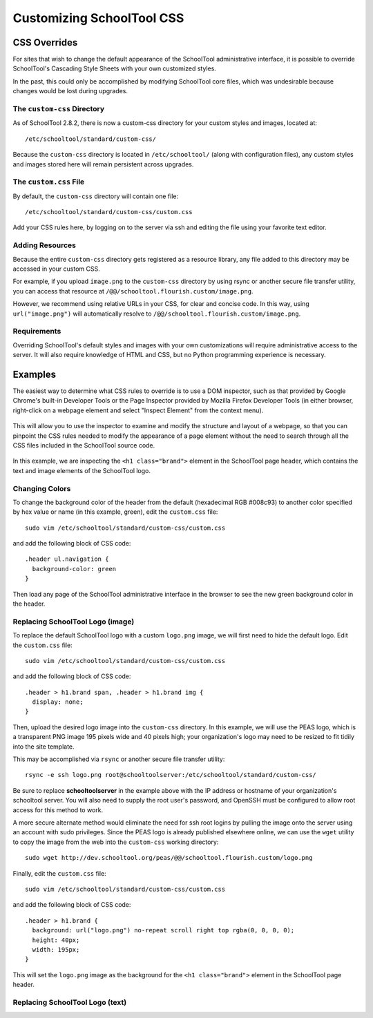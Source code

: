 Customizing SchoolTool CSS
==========================

CSS Overrides
-------------

For sites that wish to change the default appearance of the SchoolTool
administrative interface, it is possible to override SchoolTool's Cascading
Style Sheets with your own customized styles.

In the past, this could only be accomplished by modifying SchoolTool core files,
which was undesirable because changes would be lost during upgrades.

The ``custom-css`` Directory
````````````````````````````

As of SchoolTool 2.8.2, there is now a custom-css directory for your custom
styles and images, located at::

    /etc/schooltool/standard/custom-css/

Because the ``custom-css`` directory is located in ``/etc/schooltool/`` (along
with configuration files), any custom styles and images stored here will remain
persistent across upgrades.

The ``custom.css`` File
```````````````````````

By default, the ``custom-css`` directory will contain one file::

   /etc/schooltool/standard/custom-css/custom.css

Add your CSS rules here, by logging on to the server via ssh and editing the
file using your favorite text editor.

Adding Resources
````````````````

Because the entire ``custom-css`` directory gets registered as a resource
library, any file added to this directory may be accessed in your custom CSS.

For example, if you upload ``image.png`` to the ``custom-css`` directory by
using rsync or another secure file transfer utility, you can access that
resource at ``/@@/schooltool.flourish.custom/image.png``.

However, we recommend using relative URLs in your CSS, for clear and concise
code. In this way, using ``url("image.png")`` will automatically resolve to
``/@@/schooltool.flourish.custom/image.png``.


Requirements
````````````

Overriding SchoolTool's default styles and images with your own customizations
will require administrative access to the server. It will also require
knowledge of HTML and CSS, but no Python programming experience is necessary.

Examples
--------

The easiest way to determine what CSS rules to override is to use a DOM
inspector, such as that provided by Google Chrome's built-in Developer Tools
or the Page Inspector provided by Mozilla Firefox Developer Tools (in either
browser, right-click on a webpage element and select "Inspect Element" from the
context menu). 

   .. image:: images/custom-css-01.png

This will allow you to use the inspector to examine and modify the structure and
layout of a webpage, so that you can pinpoint the CSS rules needed to modify the
appearance of a page element without the need to search through all the CSS
files included in the SchoolTool source code.

   .. image:: images/custom-css-02.png

In this example, we are inspecting the ``<h1 class="brand">`` element in the
SchoolTool page header, which contains the text and image elements of the
SchoolTool logo.

Changing Colors
```````````````

To change the background color of the header from the default (hexadecimal RGB
#008c93) to another color specified by hex value or name (in this example,
green), edit the ``custom.css`` file::

   sudo vim /etc/schooltool/standard/custom-css/custom.css

and add the following block of CSS code::

   .header ul.navigation {
     background-color: green
   }

Then load any page of the SchoolTool administrative interface in the browser to
see the new green background color in the header.

   .. image:: images/custom-css-03.png

Replacing SchoolTool Logo (image)
`````````````````````````````````

To replace the default SchoolTool logo with a custom ``logo.png`` image, we will
first need to hide the default logo. Edit the ``custom.css`` file::

   sudo vim /etc/schooltool/standard/custom-css/custom.css

and add the following block of CSS code::

   .header > h1.brand span, .header > h1.brand img {
     display: none;
   }

Then, upload the desired logo image into the ``custom-css`` directory. In this
example, we will use the PEAS logo, which is a transparent PNG image 195 pixels
wide and 40 pixels high; your organization's logo may need to be resized to fit
tidily into the site template.

This may be accomplished via ``rsync`` or another secure file transfer utility::

   rsync -e ssh logo.png root@schooltoolserver:/etc/schooltool/standard/custom-css/

Be sure to replace **schooltoolserver** in the example above with the IP address
or hostname of your organization's schooltool server. You will also need to
supply the root user's password, and OpenSSH must be configured to allow root
access for this method to work.

A more secure alternate method would eliminate the need for ssh root logins by
pulling the image onto the server using an account with sudo privileges. Since
the PEAS logo is already published elsewhere online, we can use the ``wget``
utility to copy the image from the web into the ``custom-css`` working
directory::

   sudo wget http://dev.schooltool.org/peas/@@/schooltool.flourish.custom/logo.png

Finally, edit the ``custom.css`` file::

   sudo vim /etc/schooltool/standard/custom-css/custom.css

and add the following block of CSS code::

   .header > h1.brand {
     background: url("logo.png") no-repeat scroll right top rgba(0, 0, 0, 0);
     height: 40px;
     width: 195px;
   }

This will set the ``logo.png`` image as the background for the ``<h1
class="brand">`` element in the SchoolTool page header.

   .. image:: images/custom-css-04.png

Replacing SchoolTool Logo (text)
````````````````````````````````
